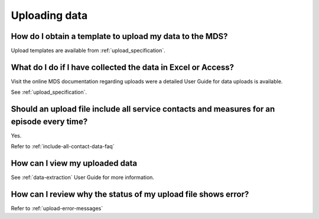 Uploading data
^^^^^^^^^^^^^^

.. _data-template-faq:

How do I obtain a template to upload my data to the MDS?
~~~~~~~~~~~~~~~~~~~~~~~~~~~~~~~~~~~~~~~~~~~~~~~~~~~~~~~~

Upload templates are available from :ref:`upload_specification`.


What do I do if I have collected the data in Excel or Access?
~~~~~~~~~~~~~~~~~~~~~~~~~~~~~~~~~~~~~~~~~~~~~~~~~~~~~~~~~~~~~

Visit the online MDS documentation regarding uploads were a detailed User Guide for data uploads is available.

See :ref:`upload_specification`.

.. _upload-all-contact-data-faq:

Should an upload file include all service contacts and measures for an episode every time?
~~~~~~~~~~~~~~~~~~~~~~~~~~~~~~~~~~~~~~~~~~~~~~~~~~~~~~~~~~~~~~~~~~~~~~~~~~~~~~~~~~~~~~~~~~

Yes.

Refer to :ref:`include-all-contact-data-faq`

.. _view-uploaded-data-faq:

How can I view my uploaded data
~~~~~~~~~~~~~~~~~~~~~~~~~~~~~~~

See :ref:`data-extraction` User Guide for more information.

.. _upload-error-faq:

How can I review why the status of my upload file shows error?
~~~~~~~~~~~~~~~~~~~~~~~~~~~~~~~~~~~~~~~~~~~~~~~~~~~~~~~~~~~~~~

Refer to :ref:`upload-error-messages`
